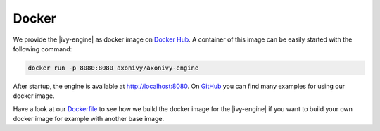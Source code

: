 .. _getting-started-docker:

Docker
======

We provide the |ivy-engine| as docker image on `Docker Hub
<https://hub.docker.com/r/axonivy/axonivy-engine/>`_. A container of this image
can be easily started with the following command:

.. code-block:: bash

  docker run -p 8080:8080 axonivy/axonivy-engine

After startup, the engine is available at http://localhost:8080. On `GitHub
<https://github.com/ivy-samples/docker-samples>`_ you can find many examples for
using our docker image.

Have a look at our `Dockerfile <https://github.com/axonivy/docker-image>`_
to see how we build the docker image for the |ivy-engine|
if you want to build your own docker image for example with another base image.
